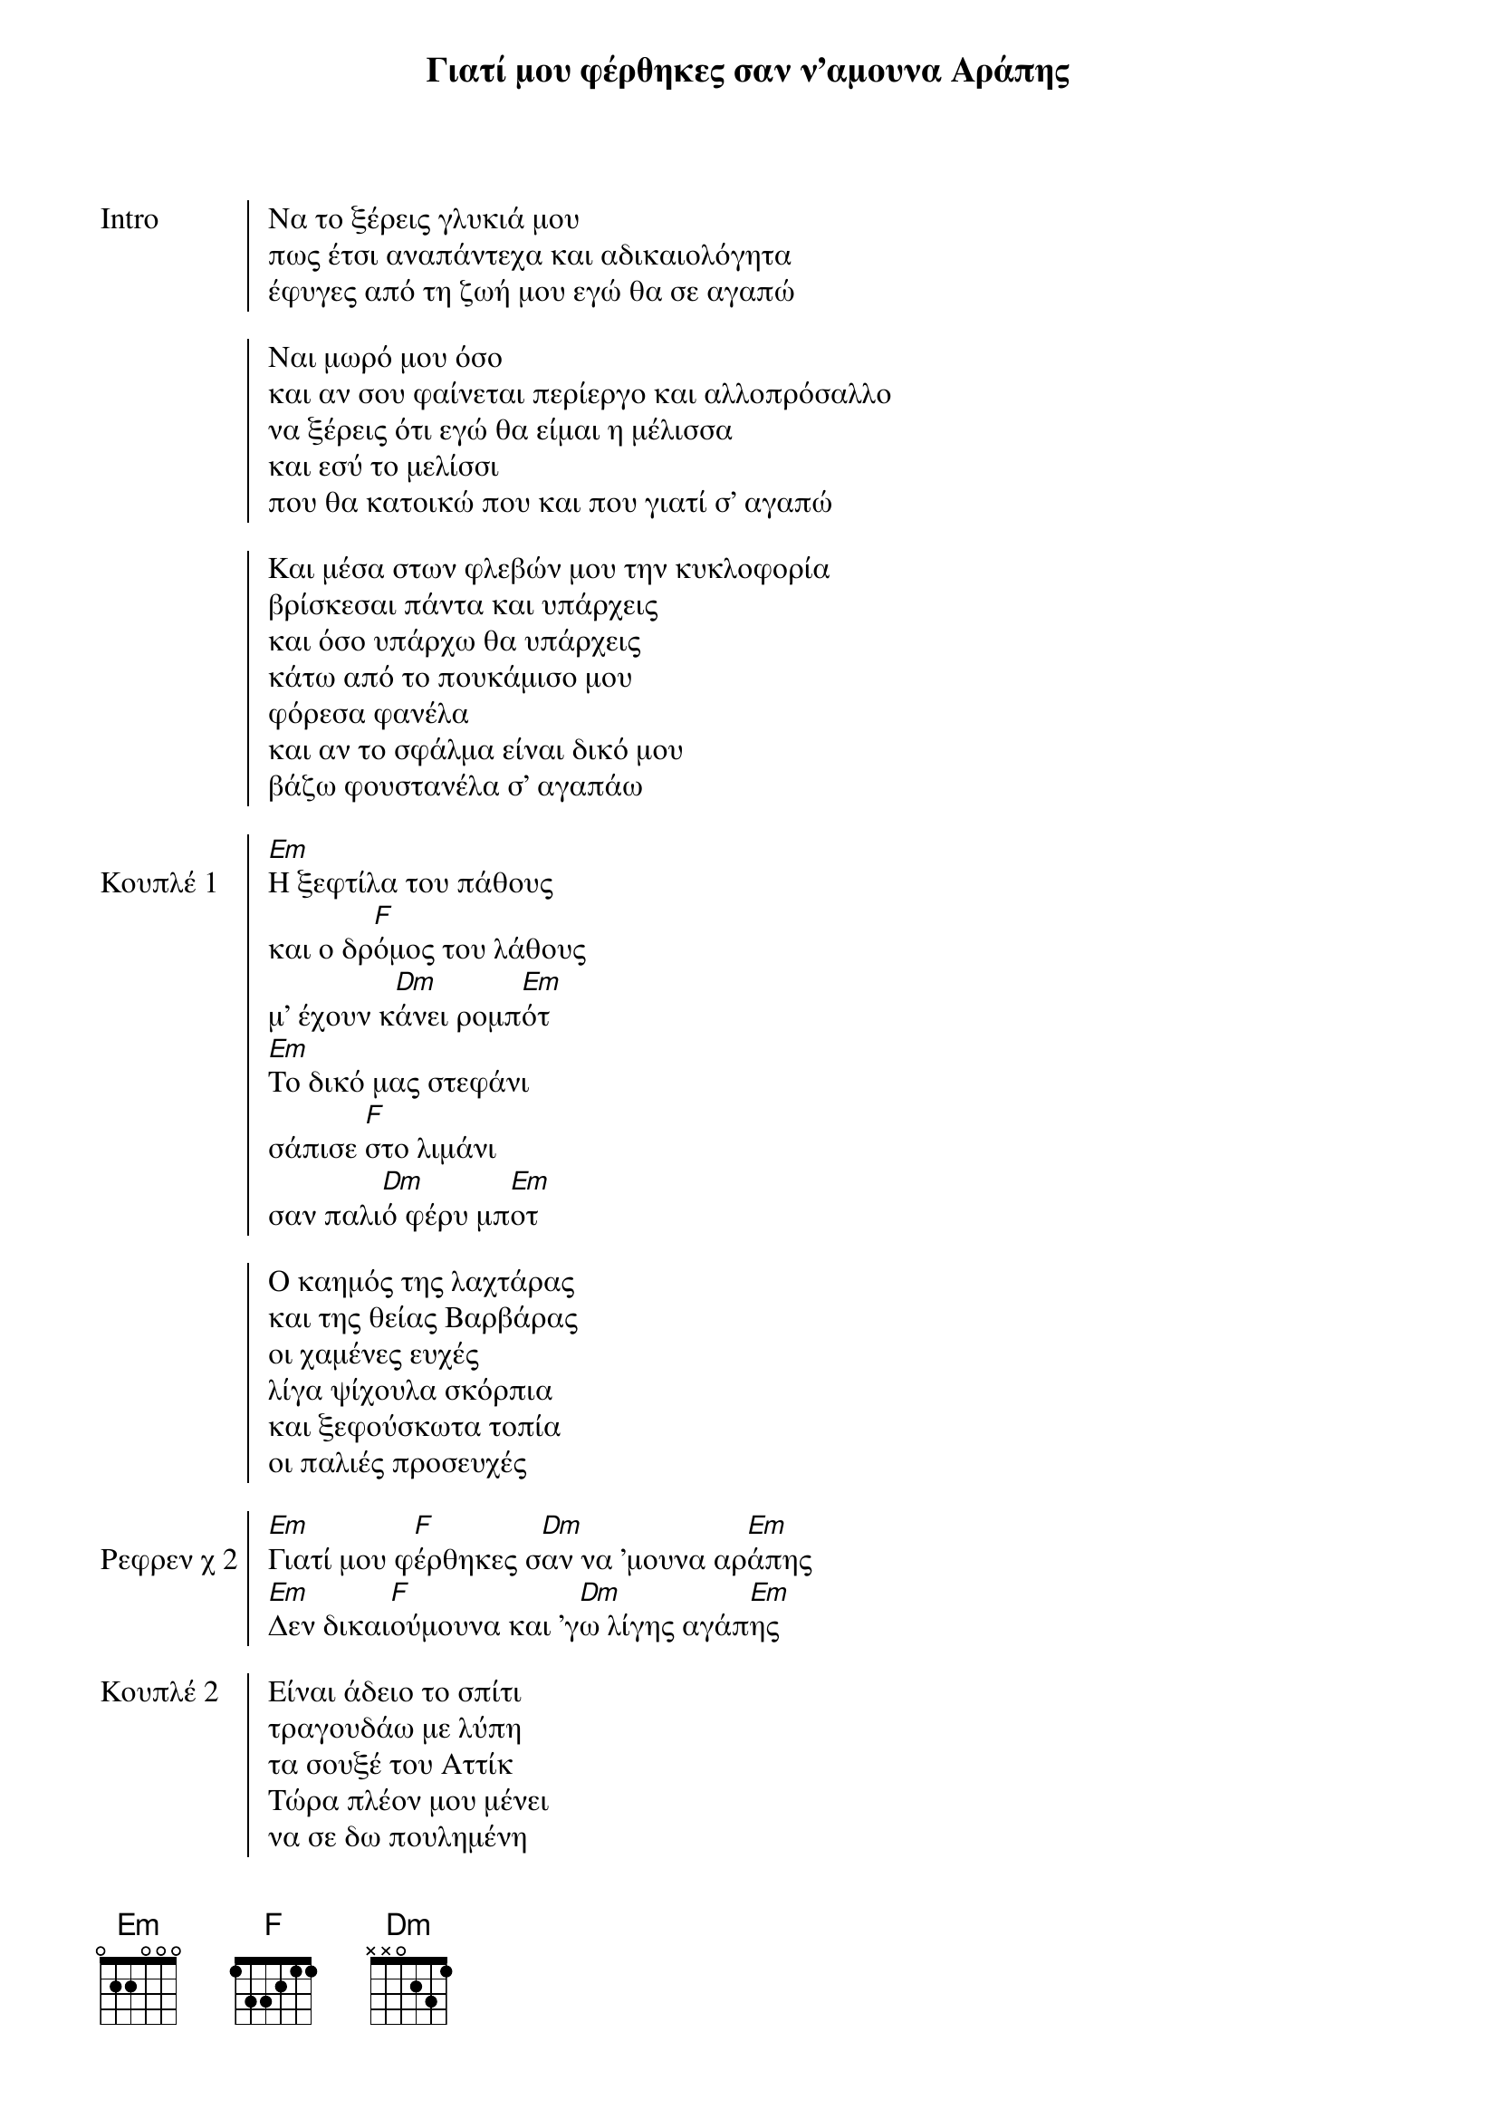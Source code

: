 {title: Γιατί μου φέρθηκες σαν ν'αμουνα Αράπης}
{artist: Σακης Μπουλάς}

{start_of_chorus: Intro}
Να το ξέρεις γλυκιά μου
πως έτσι αναπάντεχα και αδικαιολόγητα
έφυγες από τη ζωή μου εγώ θα σε αγαπώ
 
Ναι μωρό μου όσο
και αν σου φαίνεται περίεργο και αλλοπρόσαλλο
να ξέρεις ότι εγώ θα είμαι η μέλισσα
και εσύ το μελίσσι
που θα κατοικώ που και που γιατί σ' αγαπώ
 
Και μέσα στων φλεβών μου την κυκλοφορία
βρίσκεσαι πάντα και υπάρχεις
και όσο υπάρχω θα υπάρχεις
κάτω από το πουκάμισο μου
φόρεσα φανέλα
και αν το σφάλμα είναι δικό μου
βάζω φουστανέλα σ' αγαπάω
{end_of_chorus}

{start_of_chorus: Κουπλέ 1} 
[Em]Η ξεφτίλα του πάθους
και ο δρ[F]όμος του λάθους
μ' έχουν κ[Dm]άνει ρομπ[Em]ότ
[Em]Το δικό μας στεφάνι
σάπισε [F]στο λιμάνι
σαν παλι[Dm]ό φέρυ μπ[Em]οτ
 
Ο καημός της λαχτάρας
και της θείας Βαρβάρας
οι χαμένες ευχές
λίγα ψίχουλα σκόρπια
και ξεφούσκωτα τοπία
οι παλιές προσευχές
{end_of_chorus} 

{start_of_chorus: Ρεφρεν χ 2} 
[Em]Γιατί μου φ[F]έρθηκες σ[Dm]αν να 'μουνα αρ[Em]άπης
[Em]Δεν δικαι[F]ούμουνα και 'γ[Dm]ω λίγης αγάπ[Em]ης
{end_of_chorus}

{start_of_chorus: Κουπλέ 2}  
Είναι άδειο το σπίτι
τραγουδάω με λύπη
τα σουξέ του Αττίκ
Τώρα πλέον μου μένει
να σε δω πουλημένη
σε καμία μπουτίκ
 
Του παππού η φλογέρα
περιμένει πιο πέρα
να την παίξεις γλυκά
Είμαι μόνος και κλαίω
δεν μπορώ σου το λέω
να σε δω φιλικά
{end_of_chorus}